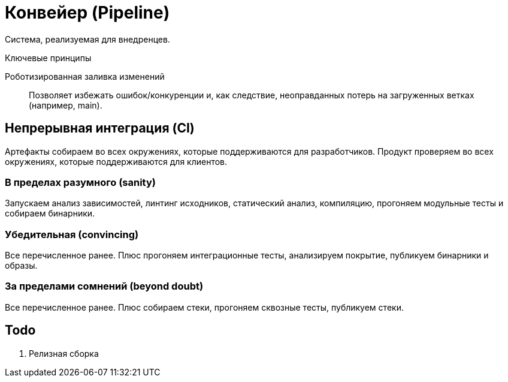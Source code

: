= Конвейер (Pipeline)

Система, реализуемая для внедренцев.

.Ключевые принципы
****
Роботизированная заливка изменений::
Позволяет избежать ошибок/конкуренции и, как следствие, неоправданных потерь на загруженных ветках (например, main).
****

== Непрерывная интеграция (CI)

Артефакты собираем во всех окружениях, которые поддерживаются для разработчиков. Продукт проверяем во всех окружениях, которые поддерживаются для клиентов.

=== В пределах разумного (sanity)

Запускаем анализ зависимостей, линтинг исходников, статический анализ, компиляцию, прогоняем модульные тесты и собираем бинарники.

=== Убедительная (convincing)

Все перечисленное ранее. Плюс прогоняем интеграционные тесты, анализируем покрытие, публикуем бинарники и образы.

=== За пределами сомнений (beyond doubt)

Все перечисленное ранее. Плюс собираем стеки, прогоняем сквозные тесты, публикуем стеки.

== Todo

. Релизная сборка
